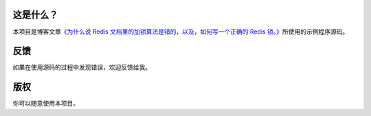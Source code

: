 这是什么？
===========

本项目是博客文章\ `《为什么说 Redis 文档里的加锁算法是错的，以及，如何写一个正确的 Redis 锁。》 <http://huangz.iteye.com/blog/1381538>`_\ 所使用的示例程序源码。


反馈
=====

如果在使用源码的过程中发现错误，欢迎反馈给我。


版权
======

你可以随意使用本项目。
